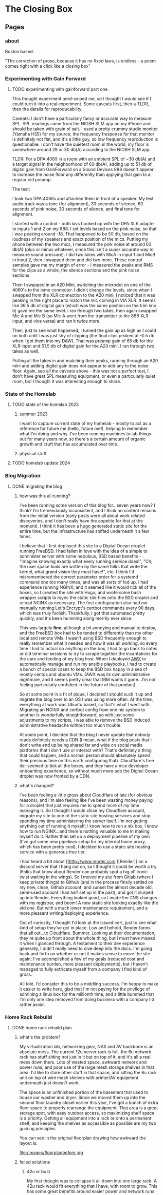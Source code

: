 #+hugo_base_dir: ../
#+hugo_weight: auto
#+options: author:nil
* The Closing Box
** Pages
:PROPERTIES:
:EXPORT_HUGO_SECTION: ./
:EXPORT_HUGO_CUSTOM_FRONT_MATTER: :toc false
:END:

*** about
:PROPERTIES:
:EXPORT_FILE_NAME: about
:EXPORT_DATE: 2020-05-11
:END:

Boston based.

"The correction of prose, because it has no fixed laws, is endless - a poem
comes right with a click like a closing box"
*** Experimenting with Gain Forward
:PROPERTIES:
:EXPORT_HUGO_SECTION: posts
:END:
**** TODO experimenting with gainforward part one
:PROPERTIES:
:EXPORT_FILE_NAME: experimenting-with-gainforward-part-one
:EXPORT_DATE: 2023-09-08
:END:

This thought experiment nerd-sniped me, so I thought I would see if I could turn it into a real experiment.  Some caveats first, then a TLDR, then the details for reproducability.

Caveats:
I don't have a particularly fancy or accurate way to measure SPL.  SPL readings came from the NIOSH SLM app on my iPhone and should be taken with grain of salt.
I used a pretty crummy studio monitor (Yamaha HS5) for my source; the frequency fresponse for that monitor is definitely not flat, and it's a little guy, so low frequency reproduction is questionable.
I don't have the quietest room in the world; my floor is somewhere around 29 or 30 db(A) according to the NIOSH SLM app.

TLDR:
For a DPA 4060 in a room with an ambient SPL of ~30 db(A) and a target signal in the neighborhood of 60 db(A), adding up to 51 db of digital gain from GainForward on a Sound Devices 888 doesn't appear to increase the noise floor any differently than applying that gain to a regular old preamp.

The test:

I took two DPA 4060s and attached them in front of a speaker.  My test audio track was a tone (for alignment), 30 seconds of silence, 60 seconds of pink noise, 30 seconds of silence, and final tone for alignment.

I started with a control - both lavs hooked up with the DPA XLR adapter to inputs 1 and 2 on my 888.  I set levels based on the pink noise, so that I was peaking around -18.  That happened to be 50 db, based on the loudness of my speakers and exact position of the mics.  Putting my phone between the two mics, I measured the pink noise at around 60 db(A) (plus or minus whatever, since this isn't a super accurate way to measure sound pressure).  I did two takes with MicA in input 1 and MicB in input 2, then I swapped them and did two more.  These control samples gave me my margin of error - I measured the peaks and RMS for the clips as a whole, the silence sections and the pink noise sections.


Then I swapped in an A20 Mini, switching the microdot on one of the 4060's to the lemo connector.  I didn't change the levels, since when I swapped from the XLR connection to the A20 mini, I noticed that it was peaking in the right place to match the mic coming in VIA XLR.  It seems like 36.5 db of digital gain (which was the same position on the trim kno b) gave me the same level.  I ran through two takes, then again swapped Mic A and Mic B (so Mic A went from the transmitter to the 888 XLR input, and vice versa) and ran it twice more.

Then, just to see what happened, I turned the gain up as high as I could on both until I was just shy of clipping (the final clips peaked at -0.5 db when I got them into my DAW).  That was preamp gain of 65 db for the XLR input and 51.5 db of digital gain for the A20 mini.  I ran through two takes as well.

Pulling all the takes in and matching their peaks, running through an A20 mini and adding digital gain does not appear to add any to the noise floor.  Again, see all the caveats above - this was not a perfect test, I don't have great SPL measuring equipment, or even a particularly quiet room, but I thought it was interesting enough to share.


*** State of the Homelab


:PROPERTIES:
:EXPORT_HUGO_SECTION: posts
:END:
**** TODO state of the homelab 2023
:PROPERTIES:
:EXPORT_FILE_NAME: state-of-the-homelab-2023
:EXPORT_DATE: 2023-06-06
:END:

***** summer 2023

I want to capture current state of my homelab - mostly to act as a reference for future me (hello, future me!), helping to remember what I'm doing and why.  I've been running machines to lab things out for many years now, so there's a certain amount of organic growth and cruft that has accumulated over time.

***** physical stuff
**** TODO homelab update 2024
:PROPERTIES:
:EXPORT_FILE_NAME: homelab-update-2024
:EXPORT_DATE: 2024-03-4
:END:

*** Blog Migration
:PROPERTIES:
:EXPORT_HUGO_SECTION: posts
:END:
**** DONE migrating the blog
:PROPERTIES:
:EXPORT_FILE_NAME: migrating-the-blog
:EXPORT_DATE: 2022-09-06
:END:

***** how was this all running?

I've been running some version of this blog for...seven years now?  I think?  I'm tremendously inconsistent, and I think no content remains from the initial version (early posts were all about work related discoveries, and I don't really have the appetite for that at the moment).  I think it has been a [[https://gohugo.io][hugo]] generated static site for the entire time, but the infrastructure has shifted underneath it a few times.

I believe that I first deployed this site to a Digital Ocean droplet running FreeBSD.  I had fallen in love with the idea of a simple to administer server with some nebulous, BSD based benefits -  "Imagine knowing exactly what every running service does!", "Oh, the user space tools are written by the same folks that write the kernel, what grand vision they must have!", etc.  I think I'd misremembered the correct parameter order for a systemd command one too many times, and was all sorts of fed up. I had experience running NGINX, and it seemed like it would tick all of the boxes, so I created the site with Hugo, and wrote some bash wrapper scripts to rsync the static site files onto the BSD droplet and reload NGINX as necessary.  The first configuration also had me manually running Let's Encrypt's certbot commands every 90 days, which was truly foolish.  Thankfully, I got that automated pretty quickly, and it's been humming along merrily ever since.

This was largely *fine*, although a bit annoying and manual to deploy, and the FreeBSD box had to be tended to differently than my other local and remote VMs.  I wasn't using BSD frequently enough to really remember what it needed and how it was all working, so every time I had to actual do anything on the box, I had to go back to notes or old terminal sessions to try to scrape together the incantations for the care and feeding of my blog host.  When I deployed [[https://www.ansible.com/products/awx-project/faq][AWX]] to automatically manage and run my ansible playbooks, I had to create a bunch of special cases to keep the BSD box happy in a sea of mostly centos and ubuntu VMs.  (AWX was its own administrative nightmare, and it seems pretty clear that IBM wants it gone...I'm not feeling particularly confident in the future of that product).

So at some point in a fit of pique, I decided I should suck it up and migrate the blog over to an OS I was using more often.  At the time, everything at work was Ubuntu based, so that's what I went with.  Migrating an NGINX and certbot config from one nix system to another is wonderfully straightforward, so with just some adjustments to my scripts, I was able to remove the BSD induced administrative headache without too much trouble.

At some point, I decided that the blog I never update that nobody reads definitely needs a CDN (I mean, what if the blog posts that I don't write end up being shared far and wide on social media platforms that I don't use or interact with?  That's definitely a thing that could happen, and a normal person should absolutely spend their precious time on this earth configuring that).  Cloudflare's free tier seemed to tick all the boxes, and they have a nice developer onboarding experience, so without much more ado the Digital Ocean droplet was now fronted by a CDN.

***** what's changed?

I've been feeling a little gross about Cloudflare of late (for obvious reasons), and I'm also feeling like I've been wasting money paying for a droplet that just requires me to spend more of my time managing it.  So I thought I would close my Cloudflare account, migrate my site to one of the static site hosting services and stop spending my time administering the server itself.  I'm not getting anything out of running it myself; I know how to run a nix box, I know how to run NGINX...and there's nothing valuable to me in making myself do it.  Rather than set up a deployment pipeline of my own (I've got some new pipelines setup for my internal home proxy, which has been pretty cool), I decided to use a static site hosting service with a generous free tier.

I had heard a bit about [[http://www.render.com
][Render]] on a discord server that I hang out on, so I thought it could be worth a try.  (Folks that know about Render can probably spot a big ol' ironic twist waiting in the wings).  So I moved my site from Gitlab (where I keep private things) to Github (and in the process finally settled on my new, clean, Github account, and sunset the almost decade old, semi-used account I had half set up in the past), and got it slurped up into Render.  Everything looked good, so I made the DNS changes with my registrar, and boom! A new static site looking exactly like the old one.  But with a much lower maintenance requirement, and a more pleasant writing/deploying experience.

Out of curiosity, I thought I'd look at the issued cert, just to see what kind of setup they've got in place.  Low and behold, Render farms that all out...to Cloudflare.  Bummer. Looking at their documentation, they're quite up front about the whole thing, but I must have missed it when I glanced through.  A testament to their dev experience generally, I didn't really need to dive deep into the docs.  I'm going back and forth on whether or not it makes sense to move the site again;  I've accomplished a few of my goals (reduced cost and maintenance burden, more pleasant deployments), but I haven't managed to fully extricate myself from a company I find kind of gross.

All told, I'd consider this to be a middling success.  I'm happy to make it easier to write here, glad that I'm not paying for the privilege of admining a linux box for the millionth time, and a little bummed that I'm only one step removed from doing business with a company I'd rather avoid.

*** Home Rack Rebuild
:PROPERTIES:
:EXPORT_HUGO_SECTION: posts
:END:
**** DONE home rack rebuild plan
:PROPERTIES:
:EXPORT_FILE_NAME: home-rack-rebuild-plan
:EXPORT_DATE: 2021-05-30
:END:

***** what's the problem?

My virtualization lab, networking gear, NAS and AV backbone is an absolute mess.  The current 12u server rack is full, the 6u network rack has stuff sitting not just in it but on top of it, and it's all a real mess down there.  Lots of wasted space, awkward network and power runs, and poor use of the large mesh storage shelves in that area.  I'd like to store other stuff in that space, and sitting the 6u rack unit on top of wire mesh shelves with printer/AV equipment underneath just doesn't work.

The space is an unfinished portion of the basement that used to house our washer and dryer.  Since we moved them up into the second floor laundry closet earlier this year, I've got a bunch of extra floor space to properly rearrange the equipment.  That area is a great storage spot, with easy outdoor access, so maximizing shelf space is a priority.  Getting all equipment into a rack or onto a permanent shelf, and keeping the shelves as accessible as possible are my two guiding principles.

You can see in the original floorplan drawing how awkward the layout is.

#+CAPTION: A rough outline of the original floorplan
file:/images/floorplanbefore.jpg



***** failed solutions

****** 42u or bust
My first thought was to collapse it all down into one large rack.  A 42u rack would fit everything that I have, with room to grow.  This has some great benefits around easier power and network runs (running within a single rack is *way* easier than cleanly running outside).

Unfortunately, a 42u rack needs 78" (well, more precisely it needs 72.1875" plus whatever is required for the rack's structure) of vertical clearance.  From poured slab to first floor joist, I've got 79", but plumbing runs more than an inch below anywhere that I'd like to actually stick this rack.  I could stick a 42u rack in another portion of the basement, but that would be less than ideal (suddenly, I'm solving the sliding tile puzzle of emptying another portion out before I can even start.  No way).  So we'll have to go shorter.

****** square pegs in round holes
Not all of the equipment that I have is really rack mountable.  The [[https://www.hp.com/us-en/shop/pdp/hp-color-laserjet-pro-m255dw#!][printer]] and [[https://www.playstation.com/en-us/ps5/?smcid=pdc%3Aen-us%3Aprimary%20nav%3Amsg-hardware%3Aps5][PS5]] are really not workable in a rack mount; the printer would take up way too much space, and need a pull out shelf to be useful.  The PS5 just doesn't fit right in a rack (or anywhere, really).  The [[http://www.xbox.com/en-US/xbox-one-x][Xbox One X]] could rack mount pretty cleanly in a 2u shelf, but since I need to keep a separate AV shelf anyway, let's keep the PS5 and Xbox One X together, alongside the printer.  I'll lose one shelf on my mesh shelves, but such is life.  The wire shelf unit can stay where it is, and dedicate one shelf to printer + consoles.  A single [[https://store.ui.com/collections/unifi-network-switching/products/usw-lite-16-poe][Ubiquiti switch lite 16 PoE]] will deal with networking, and I'll run two HDMI 2.0 cables along the ceiling to the HDMI matrix.

****** have less computer stuff

No.

***** solution

Add a 25u rack, positioned immediately to the left when walking into the raised basement area.  Put the 12u rack, currently floating in front of three shelving units and blocking access, to the right of the 25u rack.  The 8 shelf metal wire shelving unit currently on the opposite side of the basement can go against the wall next to the outside door.  The two existing metal shelves can stay in place, and the white cube units can also stay where they are for now.  All will be accessible again once the rack units are out of the way.

So the new floor plan will be something like:

#+CAPTION: So much room for activities!
file:/images/floorplanafter.jpg





***** what's in the rack?

Both of these racks have variable depth, which is useful if I ever want to lose my mind and mount units to the front and back.
I'll plan to set them to their shallowest setting, since all of my equipment fits in that.
They're both open topped, but once they're in place I'll likely cut down some plywood to make the tops work surfaces.

****** r1 - 25u rack

r1 is a [[https://www.amazon.com/gp/product/B00O6GNLQE/ref=ppx_yo_dt_b_asin_title_o01_s01?ie=UTF8&psc=1][StarTech 25U Open Frame Server Rack]]

Drawn out, it should look like:
#+CAPTION: 25u Rack, r1
file:/images/r1.jpg

And in table form with links:

| Rack unit | Contents                                                                |
|-----------+-------------------------------------------------------------------------|
|        25 | E1,[[https://www.amazon.com/gp/product/B0035PS5AE/ref=ppx_yo_dt_b_asin_title_o01_s00?ie=UTF8&psc=1][ Startech 8 outlet 1u PDU]]                                            |
|        24 | hdmi.iot.,  [[https://www.amazon.com/gp/product/B01GKFQNG8/ref=ppx_yo_dt_b_search_asin_title?ie=UTF8&psc=1][HDMI Matrix]]                                                 |
|        23 | Basement Rack 8 ([[https://store.ui.com/collections/unifi-network-switching/products/unifi-switch-8-150w][UB US-8-150w)]], vesta.internal. ([[https://www.amazon.com/gp/product/B07V5JTMV9/ref=ppx_yo_dt_b_search_asin_title?ie=UTF8&psc=1][RPi 4]], with [[https://www.thingiverse.com/thing:4746666][this case]]) |
|        22 | P1, [[https://www.amazon.com/gp/product/B0072JVT02/ref=ppx_yo_dt_b_asin_title_o01_s03?ie=UTF8&psc=1][Cable Matters 24 port keystone patch panel]]                          |
|        21 | Basement Rack 24, [[https://store.ui.com/collections/unifi-network-switching/products/usw-pro-24][UB USW-Pro-24]]                                         |
|        20 | P2, [[https://www.amazon.com/gp/product/B0072JVT02/ref=ppx_yo_dt_b_asin_title_o01_s03?ie=UTF8&psc=1][Cable Matters 24 port keystone patch panel]]                          |
|        19 | Core,  [[https://store.ui.com/collections/unifi-network-switching/products/unifi-switch-16-xg][UB US-16-XG]]                                                      |
|        18 | UDM,  [[https://store.ui.com/collections/unifi-network-unifi-os-consoles/products/udm-pro][UDM Pro]]                                                           |
|        17 | cerberus.internal., [[https://support.apple.com/kb/sp632?locale=en_US][Mac Mini, 2011]],                                     |
|        16 |                                                                         |
|        15 | [[https://www.amazon.com/gp/product/B07GX59NY8/ref=ppx_yo_dt_b_search_asin_title?ie=UTF8&psc=1][Intel NUC (Proxmox02)]], [[https://www.apple.com/apple-tv-hd/specs/][Apple TV HD]], [[https://www.philips-hue.com/en-us/p/hue-bridge/046677458478][Hue Bridge]]                          |
|        14 | E2, [[https://www.amazon.com/gp/product/B00077INZU/ref=ppx_yo_dt_b_search_asin_title?ie=UTF8&psc=1][CyberPower 12 Outlet Surge Protector]]                                |
|        13 |                                                                         |
|        12 | [[https://www.amazon.com/gp/product/B009WS7TSW/ref=ppx_yo_dt_b_search_asin_title?ie=UTF8&psc=1][2U Rack Drawer]]                                                          |
|        11 |                                                                         |
|        10 |                                                                         |
|         9 | [[https://www.behringer.com/product.html?modelCode=P0AWN][X32 Rack]]                                                                |
|         8 |                                                                         |
|         7 |                                                                         |
|         6 |                                                                         |
|         5 | [[https://www.amazon.com/gp/product/B009WS7S1A/ref=ppx_yo_dt_b_search_asin_title?ie=UTF8&psc=1][4U Rack Drawer]]                                                          |
|         4 |                                                                         |
|         3 |                                                                         |
|         2 |                                                                         |
|         1 | [[https://www.amazon.com/gp/product/B00Q2Z11QE/ref=ppx_yo_dt_b_search_asin_title?ie=UTF8&psc=1][Proxmox03]]                                                               |


****** r2 - 12u rack



r2 is a [[https://www.amazon.com/gp/product/B00P1RJ9LS/ref=ppx_yo_dt_b_asin_title_o01_s01?ie=UTF8&th=1][StarTech 12U Open Frame Server Rack]].

A quick sketch of the unit once filled:
#+CAPTION: 12u Rack, r2
file:/images/r2.jpg

And in table form with links:

| Rack unit | Contents                                       |
|-----------+------------------------------------------------|
|        12 | E3, [[https://www.amazon.com/gp/product/B00077INZU/ref=ppx_yo_dt_b_search_asin_title?ie=UTF8&psc=1][CyberPower 12 Outlet Surge Protector]]       |
|        11 | P3, [[https://www.amazon.com/gp/product/B0072JVT02/ref=ppx_yo_dt_b_asin_title_o01_s03?ie=UTF8&psc=1][Cable Matters 24 port keystone patch panel]] |
|        10 |                                                |
|         9 | [[https://www.amazon.com/gp/product/B009WS7TSW/ref=ppx_yo_dt_b_search_asin_title?ie=UTF8&psc=1][2U Rack Drawer]]                                 |
|         8 |                                                |
|         7 |                                                |
|         6 |                                                |
|         5 | [[https://www.silverstonetek.com/product.php?pid=488][Proxmox01]]                                      |
|         4 |                                                |
|         3 |                                                |
|         2 |                                                |
|         1 | [[https://www.amazon.com/gp/product/B0055EV30W/ref=ppx_yo_dt_b_search_asin_title?ie=UTF8&psc=1][janus.internal.]]                                |


****** pdu mapping

I don't have rack mountable UPS's yet, which is a bit of a bummer. The tower models that I've got will have to do; upstream of e1+e2 will be one Cyberpower tower UPS, and upstream of e3 will be the second.

******* e1 - PDU at r1.25

e1 has 8 rear facing plugs.

| name | plug 1        | plug 2      | plug 3     | plug 4       | plug 5         | plug 6     | plug 7          | plug 8  |
|------+---------------+-------------+------------+--------------+----------------+------------+-----------------+---------|
| e1   | matrix, r1.24 | UB 8, r1.23 | RPi, r1.23 | UB 24, r1.21 | UB Core, r1.19 | UDM, r1.18 | Cerberus, r1.17 | (empty) |

******* e2 - PDU at r1.14

e2 has only 6 rear facing plugs.  I have this PDU already, and the 6 externally facing plugs might be useful for one off/quick plugins.

| name | plug 1           | plug 2          | plug 3     | plug 4    | plug 5          | plug 6  |
|------+------------------+-----------------+------------+-----------+-----------------+---------|
| e2   | Proxmox02, r1.15 | Apple TV, r1.15 | Hue, r1.15 | X32, r1.9 | Proxmox03, r1.1 | (empty) |

******* e3 - PDU at r2.12

e3 is identical to e2, and again benefits from me already owning it.

| name | plug 1      | plug 2          | plug 3  | plug 4  | plug 5  | plug 6  |
|------+-------------+-----------------+---------+---------+---------+---------|
| e3   | Janus, r2.1 | Proxmox01, r2.5 | (empty) | (empty) | (empty) | (empty) |


****** patch panel mapping

I really like these keystone patch panels.  I made the mistake of punching down the patch panel in my current 6u network rack; it was a tremendous waste of time,
and the second I wanted to change something I regretted the configuration.  Cat6 keystones are definitely the way to go.


******* p1 - patch panel at r1.22

| port number | in (behind)                        | out (front)   |
|-------------+------------------------------------+---------------|
|           1 | 1st Floor Switch (out of rack)     | UB 8 port 1   |
|           2 | Basement AP  (out of rack)         | UB 8 port 2   |
|           3 | Octoprint RPi server (out of rack) | UB 8 port 3   |
|           4 | Matrix r1.25                       | UB 24 port 3  |
|           5 | Rpi loop p1.24                     | UB 24 port 4  |
|           6 | Mac Mini r1.17                     | UB 24 port 5  |
|           7 | Hue, r1.15                         | UB 24 port 6  |
|           8 | Proxmox02, r1.15                   | UB 24 port 7  |
|           9 | Apple TV, r1.15                    | UB 24 port 8  |
|          10 | X32, r1.9                          | UB 24 port 9  |
|          11 | X32, r1.9                          | UB 24 port 10 |
|          12 | X32, r1.9                          | UB 24 port 11 |
|          13 | Proxmox03, r1.1                    | UB 24 port 12 |
|          14 | Proxmox01, r2.11, p3.8             | UB 24 port 13 |
|          15 | Janus, r2.11, p3.2                 | UB 24 port 14 |
|          16 | Basement Switch                    | UB 24 port 15 |
|          17 | AV Switch (out of rack)            | UB 24 port 16 |
|          18 | (empty)                            | (empty)       |
|          19 | (empty)                            | (empty)       |
|          20 | (empty)                            | (empty)       |
|          21 | (empty)                            | (empty)       |
|          22 | (empty)                            | (empty)       |
|          23 | (empty)                            | (empty)       |
|          24 | Rpi loop p1.5                      | RPi,  r1.23   |

******* p2 - patch panel at r1.20

| port number | in (behind)                   | out (front)         |
|-------------+-------------------------------+---------------------|
|           1 | Proxmox03, p1.1               | Core port 1         |
|           2 | Proxmox03, p1.1               | Core port 3         |
|           3 | Proxmox01, p2.11, p3.10       | Core port 4         |
|           4 | Proxmox01, p2.11, p3.12       | Core port 5         |
|           5 | Janus, r2.11, p3.4            | Core port 6         |
|           6 | Janus, r2.11, p3.6            | Core port 7         |
|           7 | (empty)                       | (empty)             |
|           8 | (empty)                       | (empty)             |
|           9 | (empty)                       | (empty)             |
|          10 | (empty)                       | (empty)             |
|          11 | (empty)                       | (empty)             |
|          12 | (empty)                       | (empty)             |
|          13 | (empty)                       | (empty)             |
|          14 | (empty)                       | (empty)             |
|          15 | (empty)                       | (empty)             |
|          16 | (empty)                       | (empty)             |
|          17 | (empty)                       | (empty)             |
|          18 | (empty)                       | (empty)             |
|          19 | (empty)                       | (empty)             |
|          20 | (empty)                       | (empty)             |
|          21 | (empty)                       | (empty)             |
|          22 | (empty)                       | (empty)             |
|          23 | (empty)                       | (empty)             |
|          24 | WAN, Verizon ONT (out of rack) | UDM WAN port, r1.18 |

******* p3 - patch panel at r2.11

| port number | in (behind)          | out (front)  |
|-------------+----------------------+--------------|
|           1 | Janus.1g, p2.1       | Loop to p3.2 |
|           2 | r1.22, p1.15         | Loop to p3.1 |
|           3 | Janus.10g1, p2.1     | Loop to p3.4 |
|           4 | r1.20, p2.5          | Loop to p3.3 |
|           5 | Janus.10g2, p2.1     | Loop to p3.6 |
|           6 | r1.20, p2.6          | Loop to p3.5 |
|           7 | Proxmox01.1g, p2.5   | Loop to p3.8 |
|           8 | r1.22, p1.14         | Loop to 3.7  |
|           9 | Proxmox01.10g1, p2.5 | Loop to 3.10 |
|          10 | r1.20, p2.3          | Loop to 3.9  |
|          11 | Proxmox01.10g2, p2.5 | Loop to 3.12 |
|          12 | r1.20, p2.4          | Loop to 3.11 |
|          13 | (empty)              | (empty)      |
|          14 | (empty)              | (empty)      |
|          15 | (empty)              | (empty)      |
|          16 | (empty)              | (empty)      |
|          17 | (empty)              | (empty)      |
|          18 | (empty)              | (empty)      |
|          19 | (empty)              | (empty)      |
|          20 | (empty)              | (empty)      |
|          21 | (empty)              | (empty)      |
|          22 | (empty)              | (empty)      |
|          23 | (empty)              | (empty)      |
|          24 | (empty)              | (empty)      |


****** switch mapping

Three primary switches in this rack.  =us-8-150w= deals with all things PoE.  =usw-pro-24= acts as the primary 1gig switch, and =us-16-xg= sits in as the core 10gig switch.

******* us-8-150w

| port | connection        | vlan  | notes                 |
|------+-------------------+-------+-----------------------|
|    1 | r1.22, p1.1 front | LAN   | PoE                   |
|    2 | r1.22, p1.2 front | LAN   | PoE                   |
|    3 | r1.22, p1.3 front | LAN   | PoE                   |
|    3 | (empty)           |       |                       |
|    4 | (empty)           |       |                       |
|    5 | (empty)           |       |                       |
|    6 | (empty)           |       |                       |
|    7 | (empty)           |       |                       |
|    8 | (empty)           |       |                       |
| sfp1 | r1.21  port 1     | trunk | SFP to RJ45, LAG sfp2 |
| sfp2 | r1.21 port 2      | trunk | SFP to RJ45, LAG sfp1 |

******* usw-pro-24

|  port | connection      | vlan  | notes                  |
|-------+-----------------+-------+------------------------|
|     1 | r1.23 port sfp1 | trunk | LAG port 2             |
|     2 | r1.23 port sfp2 | trunk | LAG port 1             |
|     3 | r1.22 p1.4      | IoT   |                        |
|     4 | r1.22 p1.5      | LAN   |                        |
|     5 | r1.22 p1.6      | LAN   |                        |
|     6 | r1.22 p1.7      | LAN   |                        |
|     7 | r1.22 p1.8      | LAN   |                        |
|     8 | r1.22 p1.9      | LAN   |                        |
|     9 | r1.22 p1.10     | LAN   | control for X32        |
|    10 | r1.22 p1.11     | dante | x-dante card           |
|    11 | r1.22 p1.12     | dante | x-dante card           |
|    12 | r1.22 p1.13     | LAN   |                        |
|    13 | r1.22 p1.14     | LAN   |                        |
|    14 | r1.22 p1.15     | LAN   |                        |
|    15 | r1.22 p1.16     | trunk | downstream to office   |
|    16 | r1.22 p1.17     | LAN   | downstream to AV shelf |
|    17 | (empty)         |       |                        |
|    18 | (empty)         |       |                        |
|    19 | (empty)         |       |                        |
|    20 | (empty)         |       |                        |
|    21 | (empty)         |       |                        |
|    22 | (empty)         |       |                        |
|    23 | (empty)         |       |                        |
|    24 | (empty)         |       |                        |
| sfp+1 | r1.19 port 11   | trunk | DAC, LAG with sfp+2    |
| sfp+2 | r1.19 port 12   | trunk | DAC, LAG with sfp+1    |

******* us-16-xg

| port | connection             | vlan  | notes                          |
|------+------------------------+-------+--------------------------------|
|    1 | r1.20, p2.1            | lab   | SFP+ to RJ45                   |
|    2 | Attic sfp, out of rack | trunk | SFP                            |
|    3 | r1.20 p2.2             | lab   | SFP+ to RJ45                   |
|    4 | r1.20 p2.3             | lab   | SFP+ to RJ45                   |
|    5 | r1.20 p2.4             | lab   | SFP+ to RJ45                   |
|    6 | r1.20 p2.5             | LAN   | SFP+ to RJ45 (LAN NAS service) |
|    7 | r1.20 p2.6             | lab   | SFP+ to RJ45                   |
|    8 | r1.18 UDM pro SFP+ LAN | trunk | DAC, STP blocked               |
|    9 | (empty)                |       |                                |
|   10 | (empty)                |       |                                |
|   11 | r1.21, port sfp+1      | trunk | DAC, LAG with 12               |
|   12 | r1.21, port sfp+2      | trunk | DAC, LAG with 11               |
|   13 | (empty)                |       |                                |
|   14 | (empty)                |       |                                |
|   15 | (empty)                |       |                                |
|   16 | r1.18 UDM pro RJ45 LAN | trunk |  Redundant with port 8         |


****** hdmi matrix mapping

I love this lunatic device.  Being able to reprogram display flows is so much fun, and the flexibility to easily share any device remotely with folks via the matrix/Atem Mini Extreme combo is down right magical.

Input mapping is mostly reliant on out of rack cables.  The Apple TV and Proxmox01 (windows 10 gaming VM with passthrough GPU) inputs are both in rack, and the consoles will both need slightly longer cables
since the matrix is moving off of the shelf that they currently live in.  The rest is in my big desk HDMI bundle, coming in through the ceiling.

| port   | connection                          | edid                        |
|--------+-------------------------------------+-----------------------------|
| HDMI 1 | Desktop, nvidia 1070 HDMI out       | 1080p HD Audio 7.1          |
| HDMI 2 | m1 MacMini HDMI out                 | 1080p HD Audio 7.1          |
| HDMI 3 | Desk HDMI cable                     | 1080p HD Audio 7.1          |
| HDMI 4 | Proxmox01 RX580 hdmi out (win01 vm) | 1080p HD Audio 7.1          |
| HDMI 5 | PS5                                 | COPY_FROM_OUT_1 (4k60,444)  |
| HDMI 6 | XboxOneX                            | COPY_FROM_OUT_1 (4k60, 444) |
| HDMI 7 | Apple TV                            | 1080p HD Audio 7.1          |
| HDMI 8 | Atem Mini Extreme Output 1          | 1080p HD Audio 7.1          |


Output mapping is entirely out of rack at the moment.  I'll move my HDMI bundle over pretty much unchanged.

| port     | connection                | scaler mode |
|----------+---------------------------+-------------|
| Output 1 | [[https://www.dell.com/en-us/work/shop/dell-ultrasharp-27-4k-hdr-monitor-up2718q/apd/210-amvp/monitors-monitor-accessories][Desk Dell Ultrasharp]]      | Bypass      |
| Output 2 | [[https://us.aoc.com/en/gaming-monitors/c24g1][Desk AOC Monitor]]          | Auto        |
| Output 3 | [[http://www.feelworld.cn/ShowInfo.aspx?id=530&py=FEELWORLD-T7-7-4K-On-camera-Monitor-with-HDMI-Input-Output-IPS-1920x1200-Rugged-Aluminum-Housing][Camera Mount Feelworld 4k]] | Auto        |
| Output 4 | (empty)                   | (empty)     |
| Output 5 | Atem Mini Extreme input 5 | AUTO        |
| Output 6 | Atem Mini Extreme input 6 | AUTO        |
| Output 7 | (empty)                   | (empty)     |
| Output 8 | (empty)                   | (empty)     |


Loopout HDMI port mapping:

| port   | device          | connection                |
|--------+-----------------+---------------------------|
| loop 1 | Desktop         | (empty)                   |
| loop 2 | MacMini         | (empty)                   |
| loop 3 | Desk HDMI cable | Atem Mini Extreme input 7 |
| loop 4 | Win01           | (empty)                   |
| loop 5 | PS5             | (empty)                   |
| loop 6 | Xbone           | (empty)                   |
| loop 7 | Apple TV        | Atem Mini Extreme input 8 |
| loop 8 | AtemOut         | (empty)                   |


Courtesy of the analog audio outputs, I can get audio flows into the Behringer and onto the Dante network.  This lets me reprogam audio even more dynamically than video, sending buses anywhere I need along the Dante network.  So here we'll have two 3.5mm to dual 1/4 inch cables running down from the matrix into the X32 rack.

Analog audio output mapping from the matrix:

| port  | output device        | connection                             |
|-------+----------------------+----------------------------------------|
| aux 1 | Desk Dell Ultrasharp | x32 Aux 1 + 2 (3.5mm to dual 1/4 inch) |
| aux 2 | Desk AOC Monitor     | x32 Aux 3 + 4 (3.5mm to dual 1/4 inch) |
| aux 3 | Feelworld            | (empty)                                |
| aux 4 | (empty)              | (empty)                                |
| aux 5 | Atem Input 5         | (empty)                                |
| aux 6 | Atem Input 6         | (empty)                                |
| aux 7 | (empty)              | (empty)                                |
| aux 8 | (empty)              | (empty)                                |

***** what's next?

I think that's the plan.  It doesn't rely on me adding a whole bunch of new equipment (the only new stuff is the 25u rack, one more patch panel and a third PDU), and it should have some space for me to rearrange things and expand (the drawers can come out in the future, the fractal design case can be collapsed down into 2u)

If I've totally whiffed on something, let me know! If all goes well, I should be able to make the switch next weekend.  I'll document the process, and hopefully when next I write, it will be with a newly reorganized home rack!

*** Mac Pro Build Log                                     :@macprobuildlog:
:PROPERTIES:
:EXPORT_HUGO_SECTION: posts
:END:

**** TODO macpro build - day 5
:PROPERTIES:
:EXPORT_FILE_NAME: mac-pro-buildlog-07
:EXPORT_DATE: 2020-09-15
:END:


**** DONE macpro build - day 4
:PROPERTIES:
:EXPORT_FILE_NAME: mac-pro-buildlog-06
:EXPORT_DATE: 2020-08-30
:END:

With the PCI slots sorted out, it's time to turn to the processor tray.  This
was well trodden territory - upgrading the memory in the 5,1 Mac Pro was
something almost everyone did (Apple's memory prices are...rough, to say the
least), and I remember the CPU replacement process dimly from my days in the
blue t-shirt (the ridiculously long hex driver has a special place in my
heart).

We've got two things on the docket for us to work on.  First, I'm going to remove the old pair of quad core processors and pop in our fancy pair of hexacore processors.  Second, I'll remove the current batch of memory sticks at drop in a truly absurd sextet of 16 gig DDR3 1333 MHz DIMMs.  This would also be a good time to upgrade the bluetooth and wifi cards, if I were so inclined.  The bluetooth upgrade to support handoff/watch unlock is pretty tempting, so I might return to this at a future date, but this is not a machine that I'll be using on wifi.  I've got ethernet available anywhere that I would want to drop this Mac Pro, and I will always choose wired over wireless. For now, I'll leave the airport and bluetooth cards untouched.

***** processors and memory

First things first - let's look at our new processors

#+CAPTION: A Pair of Xeon 5690 (32 nm 6 core, 12 thread 3.46 GHz)
file:/images/mp_17.jpg

Removing the tray is simple enough.  The edges are sharp, so I recommend being careful here. Keep the tray level, and be ready for it to be a bit heavier than you might expect.

#+CAPTION: The dual processor tray sliding out
file:/images/mp_18.jpg

Threading the long shanked torx driver through the heatsink can be tough.  I find it useful to take a look from the side to get a clearer sense of how the shank gaps all stack on top of each other.  Loosen the retaining screws in a cross pattern, a bit at a time to try to keep the heatsink level.

#+CAPTION: You can just see how the long torx driver reaches through the heatsink
file:/images/mp_19.jpg

The thermal paste is likely a full decade old at this point.  What is that, a 4th grader?  Something like that?  It cleans up easily with some isopropyl alcohol and a few Q-tips.

#+CAPTION: Ten year old thermal paste
file:/images/mp_20.jpg

#+CAPTION: Cleans right off
file:/images/mp_21.jpg

The retaining clips are nice and easy, and dropping the new processors into place is a straightforward affair as well.  Apply some new thermal paste, pop the heatsinks back on, and we're ready to move on to memory.

#+CAPTION: New processors, ready to roll
file:/images/mp_22.jpg

As I said before, almost every owner of a Mac with user serviceable RAM ended up tossing in a third-party stick or two.  The only trick here is that we need to make sure that we're running in triple channel memory mode, so I'll deliberately leave one slot empty (slots 4 and 8, to be specific).  One 16 gig DIMM in slots 1-3 and 5-7 will leave us with 96 GB of memory to play with.

And the blue is a great color.

#+CAPTION: Blue definitely means it runs cooler.
file:/images/mp_23.jpg

***** performance

With some healthy upgrades in place, let's try to some synthetic benchmarks to see how far we've come.

As a reminder, our baseline compute performance, with 2 quad core 2.4 GHz processors and 16 gigs of 1066 MHz memory looked like this:

| Benchmark                    | Result |
|------------------------------+--------|
| Geekbench 5 CPU, Single Core |    485 |
| Geekbench 5 CPU, Multi Core  |   3160 |
| Cinebench                    |   1640 |


With the dual six core processors and the faster memory, we're now sitting at:

| Benchmark                    | Result | Delta     |
|------------------------------+--------+-----------|
| Geekbench 5 CPU, Single Core |    641 | +  %32.16 |
| Geekbench 5 CPU, Multi Core  |   6412 | + %102.91 |
| Cinebench                    |   3090 | +  %88.41 |

Our new Cinebench score puts us somewhere just below the AMD Ryzen 7 1700X and the Intel Xeon E5-2697 v2,  and handily above the Intel I7-7700k for multicore performance.


***** bluray

Let's round the day out by replacing the optical drive.  Another straightforward one, with one small wrinkle.  I already had a  LG WH16NS60 16x Internal Blu-ray BDXL M-Disc Drive, flashed for UHD rips in an OWC enclosure that I had been using to back up my media.  I pulled the Blu-ray drive
out of the OWC enclosure without issue.  I removed the original DVD drive from the Mac Pro (the enclosure slides out
when drive bays are unlocked, and 4 phillips screws are all that's left to remove the optical drive).  I elected
to replace, rather than supplement the existing DVD drive; I don't think there
are circumstances wherein I'd want a DVD and a Blu-ray drive.  If I find myself
ripping a season or two of Blu-rays again, I could always put a second Blu-ray
drive in there, and run two instances of MakeMKV (I think - that might be worth testing at some point.  I don't know that it can simultaneously address two optical drives).

The one small wrinkle - with the original front plastic plate on the new Blu-ray drive, it would not fit
through the Mac Pro case's small frontal slot.  Luckily, it was simple to pop off the plastic front plate of the Blu-ray drive with a blackstick, and now the drive seems to work just fine.



**** DONE  macpro build - day 3
:PROPERTIES:
:EXPORT_FILE_NAME: mac-pro-buildlog-05
:EXPORT_DATE: 2020-08-29
:END:

Day three, fittingly enough, is all about Thunderbolt 3.  This was really the
key to the whole project; getting Thunderbolt 3 working meant I could easily
swap between my work computer and my personal computer.  I could use the same
peripherals and configuration (no moving monitors around or swapping input
devices - just one thunderbolt cable).  Ultimately, I was able to get everything
sorted such that my Caldigit TS3 Plus and LG 5k Ultrafine work perfectly on warm
boot (ie - they are not recognized as thunderbolt devices when the Mac Pro first
powers on from a shutdown state, but after being logged in to a user and
rebooted, they work just fine).  This includes hot plugging (hugely important
for me, seeing as I move a Thunderbolt cable from my work machine to my Mac
Pro.  If I had to reboot two or three times in between each of those, it would be incredibly
annoying.  In fact, it would be tempting to just leave my work computer set up.
And if my work computer is set up, I may as well do a little more work...and
that's how I would end up working far too late.  The dangers of working from
home!), brightness/webcam/speakers/mic/rear USB C ports on the LG 5k and all
ports on the Caldigit.  So what was the process?

***** the card

The Gigabyte GC-Titan Ridge PCIe card has two Thunderbolt 3-out ports, and two
DisplayPort-in ports (as I understand it, a single DisplayPort 1.2 cable cannot
carry 5k pixels; internally, the 5k iMac had to combine two DisplayPort streams
over a custom interconnect.  I /think/ that's also what spelled the end for
Target Display Mode, but that's more than a bit of a digression).  To make it
work in the 5,1 Mac Pro requires some finagling in three areas: power, firmware
and drivers.  This process is captured very nicely in some [[https://github.com/ameyrupji/thunderbolt-macpro-5-1/blob/master/GC-TitanRidge.md][great writeups]], and
[[https://forums.macrumors.com/threads/testing-tb3-aic-with-mp-5-1.2143042/page-1][exhaustive forum posts]], but there are a few pitfalls that I'll point out along
the way here.


***** power

Powering the Gigabyte GC-Titan Ridge card is pretty straightforward.  By design,
the included =THB_C= Header Cable would connect to the matching headers on a
Gigabyte Thunderbolt motherboard.  Clearly, we don't have those on the 5,1.
Instead, I jumped the third and fifth pins with a small piece of wire.

#+CAPTION: The small grey wire on the right jumps the third and fifth pin
file:/images/mp_13.jpg

***** firmware

This process is a bit more involved.  Ultimately, we'll be using an EEPROM USB
Programmer to get some custom firmware flashed onto the Titan Ridge.  Reviewing
the manual for your particular USB Programmer is important - the one that I
purchased has a single identifying lead (one red wire) letting you know which is
the first pin of the chip.

#+CAPTION: Note the red wire matching up with the =1= lead
file:/images/mp_14.jpg

I took the housing off of the Titan Ridge card, and clipped the programmer into
position.

To orient yourself on the Titan Ridge card, keep the thunderbolt ports as close
to you as possible, with the PCIe male interface on your right. The matching
first PIN on the chip is the bottom right on both the Blue and Green chips in
this orientation.

#+CAPTION: All wired up
file:/images/mp_15.jpg

With the programmer all plugged in, I pulled down the =flashrom= tool (=brew
install flashrom=), and downloaded the DM2 firmware (available from the
previously linked MacRumors [[https://forums.macrumors.com/threads/testing-tb3-aic-with-mp-5-1.2143042/post-28291766][thread]]).  With the programmer clipped to the blue
chip, I confirmed that everything was working.

#+begin_example
tglynn@Neptune ~ $ flashrom -p ch341a_spi
flashrom v1.2 on Darwin 19.4.0 (x86_64)
flashrom is free software, get the source code at https://flashrom.org

Calibrating delay loop... OK.
libusb: info [darwin_claim_interface] no interface found; setting configuration: 1
Found Winbond flash chip "W25Q80.V" (1024 kB, SPI) on ch341a_spi.
No operations were specified.
#+end_example


On second run, that =libusb= error disappeared (default is set)

#+begin_example
tglynn@Neptune ~ $ flashrom -p ch341a_spi
flashrom v1.2 on Darwin 19.4.0 (x86_64)
flashrom is free software, get the source code at https://flashrom.org

Calibrating delay loop... OK.
Found Winbond flash chip "W25Q80.V" (1024 kB, SPI) on ch341a_spi.
No operations were specified.
#+end_example

Then, I backed up the original ROM.

#+begin_example
tglynn@Neptune ~/work/thunderbolt3_flash $ pwd
/Users/tglynn/work/thunderbolt3_flash
tglynn@Neptune ~/work/thunderbolt3_flash $ flashrom -p ch341a_spi -r OriginalFirmware-BlueChip.bin
flashrom v1.2 on Darwin 19.4.0 (x86_64)
flashrom is free software, get the source code at https://flashrom.org

Calibrating delay loop... OK.
Found Winbond flash chip "W25Q80.V" (1024 kB, SPI) on ch341a_spi.
Reading flash... done.
tglynn@Neptune ~/work/thunderbolt3_flash $ ls
OriginalFirmware-BlueChip.bin
tglynn@Neptune ~/work/thunderbolt3_flash $ file OriginalFirmware-BlueChip.bin
OriginalFirmware-BlueChip.bin: data
tglynn@Neptune ~/work/thunderbolt3_flash $
#+end_example

Then I moved over to the green chip and repeated the same process to back it up.

#+begin_example
tglynn@Neptune ~/work/thunderbolt3_flash $ flashrom -p ch341a_spi -r OriginalFirmware-GreenChip.bin
flashrom v1.2 on Darwin 19.4.0 (x86_64)
flashrom is free software, get the source code at https://flashrom.org

Calibrating delay loop... OK.
Found Winbond flash chip "W25Q80.V" (1024 kB, SPI) on ch341a_spi.
Reading flash... done.
tglynn@Neptune ~/work/thunderbolt3_flash $ ls
OriginalFirmware-BlueChip.bin  OriginalFirmware-GreenChip.bin
tglynn@Neptune ~/work/thunderbolt3_flash $ file OriginalFirmware-GreenChip.bin
OriginalFirmware-GreenChip.bin: data
#+end_example

With both safely backed up, it was time to flash the custom ROM.  I switched
back to the blue chip yet again.

#+CAPTION: In the orientation described above, the blue chip is on the left
file:/images/mp_16.jpg


Then I wrote the updated firmware.

#+begin_example
tglynn@Neptune ~/work/thunderbolt3_flash $ flashrom -p ch341a_spi -w TitanRidgeNVM23-E64Fr.bin
flashrom v1.2 on Darwin 19.4.0 (x86_64)
flashrom is free software, get the source code at https://flashrom.org

Calibrating delay loop... OK.
Found Winbond flash chip "W25Q80.V" (1024 kB, SPI) on ch341a_spi.
Reading old flash chip contents... done.
Erasing and writing flash chip... Erase/write done.
Verifying flash... VERIFIED.
#+end_example


For good measure, I ran the verify as well (redundant with the previous commands
flags, but interesting to see).

#+begin_example
tglynn@Neptune ~/work/thunderbolt3_flash $ flashrom -p ch341a_spi -v TitanRidgeNVM23-E64Fr.bin
flashrom v1.2 on Darwin 19.4.0 (x86_64)
flashrom is free software, get the source code at https://flashrom.org

Calibrating delay loop... OK.
Found Winbond flash chip "W25Q80.V" (1024 kB, SPI) on ch341a_spi.
Verifying flash... VERIFIED.
#+end_example


If you were to say, oh I don't know, not realize the import of the red wire on
the USB programmer and clip onto the chip backwards (not that I have any
experience with that...) fear not!  In my experience, all that will happen is
the negotiation will fail, and the flashing capabilities won't be apparent.

#+begin_example
tglynn@Neptune ~/work/thunderbolt3_flash $ flashrom -p ch341a_spi
flashrom v1.2 on Darwin 19.4.0 (x86_64)
flashrom is free software, get the source code at https://flashrom.org

Calibrating delay loop... OK.
libusb: info [darwin_claim_interface] no interface found; setting configuration: 1
Found Generic flash chip "unknown SPI chip (REMS)" (0 kB, SPI) on ch341a_spi.
===
This flash part has status NOT WORKING for operations: PROBE READ ERASE WRITE
The test status of this chip may have been updated in the latest development
version of flashrom. If you are running the latest development version,
please email a report to flashrom@flashrom.org if any of the above operations
work correctly for you with this flash chip. Please include the flashrom log
file for all operations you tested (see the man page for details), and mention
which mainboard or programmer you tested in the subject line.
Thanks for your help!
No operations were specified.
#+end_example

Flipping the programmer back around and correctly lining up the pins should sort
that out.

With that, power and firmware were all sorted out.

***** drivers

Interestingly enough, you could stop right here and be most of the way done.
Once those pins are shorted and the custom firmware put into place, thunderbolt
3 works.  It seems that it can only enumerate devices when they're powered on
already, so there is a bit of a silly ritual to get things working.  Starting
with the machine powered off and the thunderbolt 3 device unplugged, power on
the Mac Pro.  Once the Mac Pro is powered on, plug in the Thunderbolt 3 device.
In my experience, the device would power on (the Caldigit's blue power indicator
came on, and the LG 5k even passed video through, working like a regular
monitor), but no ports or devices on the other end of the Thunderbolt device
would work (none of the USB ports on the Caldigit worked, and the
webcam/brightness controls/speaker/mic and USB ports on the LG 5k did not
work).  Rebooting would walk one step further in the chain; in my case, the
Caldigit would work just fine at that point, with every port functioning.  If
the LG 5k was connected to the downstream Thunderbolt 3 port of the Caldigit, it
would take yet another reboot before the next link in the chain would fill in
and the webcam/brightness/usb controls on the LG 5k would all work.  Unplugging
the Thunderbolt 3 cable would reset this dance, breaking the first link in the
chain and forcing me to walk back through all of that.

But that's less than ideal.  And, I'm pleased to tell you, there is a better
solution.  Enter Open Core, and a custom SSDT.  In this field, I think the
Hackintosh community has better documentation (see the [[https://www.tonymacx86.com/threads/success-gigabyte-designare-z390-thunderbolt-3-i7-9700k-amd-rx-580.267551/page-1640#post-2087524][repository of patched
Thunderbolt firmware files]], [[https://www.tonymacx86.com/threads/success-gigabyte-designare-z390-thunderbolt-3-i7-9700k-amd-rx-580.267551/page-1596#post-2085793][the quick comparative analysis of Thunderbolt DROM
and Thunderbolt Config]], [[https://www.tonymacx86.com/threads/success-gigabyte-designare-z390-thunderbolt-3-i7-9700k-amd-rx-580.267551/page-1603#post-2086071][thunderbolt drom decoded]], [[https://www.tonymacx86.com/threads/success-gigabyte-designare-z390-thunderbolt-3-i7-9700k-amd-rx-580.267551/page-1624#post-2086862][and the micro-guide for
gigabyte gc-titan ridge]] for much more detail).  I recognize that may be my own
language limitations (as I understand it, the source of the successful firmware
is a German Hackintosh forum, although I've seen some disputes around who
precisely did the work to hack it together), but in any case, I landed on a
fairly simple configuration.  A single SSDT, added to the ACPI in Open Core.

#+BEGIN_SRC xml
<?xml version="1.0" encoding="UTF-8"?>
<!DOCTYPE plist PUBLIC "-//Apple//DTD PLIST 1.0//EN" "http://www.apple.com/DTDs/PropertyList-1.0.dtd">
<plist version="1.0">
<dict>
    <key>ACPI</key>
    <dict>
        <key>Add</key>
        <array>
            <dict>
                <key>Comment</key>
                <string>GC Titan Ridge HotPlug SSDT</string>
                <key>Enabled</key>
                <true/>
                <key>Path</key>
                <string>SSDT-TBOLT3.aml</string>
            </dict>
        </array>
#+END_SRC

#+begin_example
tglynn@jupiter ~/projects/opencore/my_opencore/EFI/OC (master*) $ shasum -a 256 ACPI/SSDT-TBOLT3.aml
54a5f8fc04e723c838deb63052067c380c68e216d693ca23bf61f6683dc60fb9  ACPI/SSDT-TBOLT3.aml
#+end_example

I'm not going to document the whole Open Core setup here - the [[https://forums.macrumors.com/threads/opencore-on-the-mac-pro.2207814/][wiki entry]] at the
start of the MacRumors forum thread has improved by leaps and bounds since I
first went through this back in April, and it's in fantastic shape now.  Follow
that wiki entry, add in the directive above and pull down the [[https://forums.macrumors.com/threads/testing-tb3-aic-with-mp-5-1.2143042/post-28246620][SSDT-TBOLT3.aml
file]] and you should be all set with Thunderbolt 3.

There is one pitfall that snagged me for /quite/ a while.  The Titan Ridge card
needs to be in slot 4 (as I understand it, it's hardcoded in to the SSDT).  Due
to the shared bandwidth of slot 3 and slot 4, if you have another high bandwidth
card in slot 3, the Titan Ridge card will not work with the SSDT enabled.  In my
experience, when I had my Syba I/O card in slot 3 or a USB 3.2 PCIe card in slot
3, the Titan Ridge would work /without/ the SSDT, but would not be recognized or
initialized if I attempted to load the custom SSDT.  Ultimately, I left slot 3
totally empty and made do with slots 1 (for a graphics card), 2 (for NVMe
storage) and slot 4 (for Thunderbolt 3).

I've skimmed over a whole slew of testing and troubleshooting - alternative
firmwares, spelunking through custom SSDTs with [[https://github.com/acidanthera/MaciASL][MaciASL]], several Open Core
versions, but ultimately over the last few months I've found the flashed card
in slot 4, empty slot 3 and the SSDT linked above in Open Core to be the most
reliable and consistent solution.


**** DONE  macpro build - day 2
:PROPERTIES:
:EXPORT_FILE_NAME: mac-pro-buildlog-04
:EXPORT_DATE: 2020-08-29
:END:

Day two is dedicated to some early annoyance fixes, and some temperature and
performance measurements of the NVMe storage.

***** a tiny fan

With a little more burn in time in a quiet room, I noticed a change in the sound
profile of the Mac Pro.  The addition of the Syba I/O card had added in a
high-pitched, whiny fan noise.  This didn't seem to ramp up and down with
temperatures on the M.2 cards; it was a constant, awful whir.

#+CAPTION: The fan in question
file:/images/mp_12.jpg

I know that NVMe thermal management is a significant problem, but my ambient and
component temperatures within the machine were pretty good (and I /really/ didn't
like that fan noise), so I thought I'd give it a try with the fan unplugged.
The heatsink closed up nicely, and kept the fan cable tidily in place.

With the (thankfully much quieter) machine back up and running, I thought I'd
see if I could push some I/O to the NVMe devices and see how they handled
dissipating the heat.  I also took it as an opportunity to confirm the
performance characteristics of my storage.

#+begin_example
tglynn@jupiter /Volumes/nvme_storage_01/test_temps $ fio --name=randwrite --rw=randwrite --direct=1 --ioengine=posixaio --bs=64k --numjobs=8 --size=4g --runtime=600 --group_reporting
randwrite: (g=0): rw=randwrite, bs=(R) 64.0KiB-64.0KiB, (W) 64.0KiB-64.0KiB, (T) 64.0KiB-64.0KiB, ioengine=posixaio, iodepth=1
...
fio-3.19
Starting 8 processes
randwrite: Laying out IO file (1 file / 4096MiB)
randwrite: Laying out IO file (1 file / 4096MiB)
randwrite: Laying out IO file (1 file / 4096MiB)
randwrite: Laying out IO file (1 file / 4096MiB)
randwrite: Laying out IO file (1 file / 4096MiB)
randwrite: Laying out IO file (1 file / 4096MiB)
randwrite: Laying out IO file (1 file / 4096MiB)
randwrite: Laying out IO file (1 file / 4096MiB)
Jobs: 8 (f=8): [w(8)][100.0%][w=2075MiB/s][w=33.2k IOPS][eta 00m:00s]
randwrite: (groupid=0, jobs=8): err= 0: pid=3544: Thu Apr 16 18:56:50 2020
  write: IOPS=35.5k, BW=2222MiB/s (2329MB/s)(32.0GiB/14750msec)
    slat (usec): min=2, max=185, avg= 7.37, stdev= 3.60
    clat (usec): min=85, max=7605, avg=214.44, stdev=42.70
     lat (usec): min=96, max=7611, avg=221.81, stdev=42.75
    clat percentiles (usec):
     |  1.00th=[  161],  5.00th=[  174], 10.00th=[  182], 20.00th=[  192],
     | 30.00th=[  198], 40.00th=[  206], 50.00th=[  212], 60.00th=[  219],
     | 70.00th=[  227], 80.00th=[  235], 90.00th=[  249], 95.00th=[  262],
     | 99.00th=[  306], 99.50th=[  355], 99.90th=[  498], 99.95th=[  553],
     | 99.99th=[  742]
   bw (  MiB/s): min= 2073, max= 2264, per=100.00%, avg=2229.27, stdev= 7.56, samples=224
   iops        : min=33168, max=36232, avg=35664.32, stdev=120.83, samples=224
  lat (usec)   : 100=0.01%, 250=90.94%, 500=8.95%, 750=0.09%, 1000=0.01%
  lat (msec)   : 2=0.01%, 4=0.01%, 10=0.01%
  cpu          : usr=5.41%, sys=4.33%, ctx=571965, majf=0, minf=204
  IO depths    : 1=100.0%, 2=0.0%, 4=0.0%, 8=0.0%, 16=0.0%, 32=0.0%, >=64=0.0%
     submit    : 0=0.0%, 4=100.0%, 8=0.0%, 16=0.0%, 32=0.0%, 64=0.0%, >=64=0.0%
     complete  : 0=0.0%, 4=100.0%, 8=0.0%, 16=0.0%, 32=0.0%, 64=0.0%, >=64=0.0%
     issued rwts: total=0,524288,0,0 short=0,0,0,0 dropped=0,0,0,0
     latency   : target=0, window=0, percentile=100.00%, depth=1

Run status group 0 (all jobs):
  WRITE: bw=2222MiB/s (2329MB/s), 2222MiB/s-2222MiB/s (2329MB/s-2329MB/s), io=32.0GiB (34.4GB), run=14750-14750msec
#+end_example


#+begin_example
tglynn@jupiter /Volumes/nvme_storage_01/test_temps $ fio --name=randwrite --rw=randwrite --direct=1 --ioengine=posixaio --bs=64k --numjobs=8 --size=512m --runtime=600 --group_reporting
randwrite: (g=0): rw=randwrite, bs=(R) 64.0KiB-64.0KiB, (W) 64.0KiB-64.0KiB, (T) 64.0KiB-64.0KiB, ioengine=posixaio, iodepth=1
...
fio-3.19
Starting 8 processes
Jobs: 8 (f=8)
randwrite: (groupid=0, jobs=8): err= 0: pid=3522: Thu Apr 16 18:55:58 2020
  write: IOPS=35.6k, BW=2222MiB/s (2330MB/s)(4096MiB/1843msec)
    slat (usec): min=2, max=127, avg= 6.83, stdev= 3.27
    clat (usec): min=93, max=21151, avg=212.97, stdev=145.17
     lat (usec): min=110, max=21160, avg=219.80, stdev=145.17
    clat percentiles (usec):
     |  1.00th=[  159],  5.00th=[  172], 10.00th=[  180], 20.00th=[  190],
     | 30.00th=[  198], 40.00th=[  204], 50.00th=[  210], 60.00th=[  217],
     | 70.00th=[  223], 80.00th=[  233], 90.00th=[  245], 95.00th=[  260],
     | 99.00th=[  297], 99.50th=[  318], 99.90th=[  465], 99.95th=[  619],
     | 99.99th=[ 1434]
   bw (  MiB/s): min= 2259, max= 2283, per=100.00%, avg=2269.96, stdev= 1.33, samples=24
   iops        : min=36154, max=36538, avg=36313.67, stdev=21.17, samples=24
  lat (usec)   : 100=0.01%, 250=92.19%, 500=7.73%, 750=0.05%, 1000=0.02%
  lat (msec)   : 2=0.01%, 50=0.01%
  cpu          : usr=5.17%, sys=4.42%, ctx=71930, majf=0, minf=189
  IO depths    : 1=100.0%, 2=0.0%, 4=0.0%, 8=0.0%, 16=0.0%, 32=0.0%, >=64=0.0%
     submit    : 0=0.0%, 4=100.0%, 8=0.0%, 16=0.0%, 32=0.0%, 64=0.0%, >=64=0.0%
     complete  : 0=0.0%, 4=100.0%, 8=0.0%, 16=0.0%, 32=0.0%, 64=0.0%, >=64=0.0%
     issued rwts: total=0,65536,0,0 short=0,0,0,0 dropped=0,0,0,0
     latency   : target=0, window=0, percentile=100.00%, depth=1

Run status group 0 (all jobs):
  WRITE: bw=2222MiB/s (2330MB/s), 2222MiB/s-2222MiB/s (2330MB/s-2330MB/s), io=4096MiB (4295MB), run=1843-1843msec
#+end_example

Temperatures on the NVMe devices peaked around 52° (C), and dropped back down to
the idle temp of 39° in less than a minute. Those are not worrying temperatures,
but unplugging the Syba's fan does compound my fears around airflow, since the
Syba I/O card rests right up against the GPU, and the GPU exhaust will blow
right across it.  I'm not so sure that the Syba's fan would be able to do much about that
suboptimal situation anyway.  It would still be pulling in the hot exhaust from
the GPU to do whatever cooling it can (and I imagine the GPU fans are moving
much more air than the tiny Syba fan ever could).  But it's worth testing nonetheless.

***** changing slots

Moving the Syba I/O card to slot 3 was trivial (I was worried that there might
be some problems finding the boot drive, but it was a total nonevent).  The
change from slot 2 to slot 3 means the card is now in a PCI Express 1.0 x4 slot,
rather than a PCI Express 2.0 x16 slot.  So the maximum theoretical throughput
of the Syba is now (250 MB/s * 4 * 2) 2000 MB/s (made even slower due to limited
connection from South Bridge, where slots 3 and 4 are connected, to the North
Bridge).  A quick =fio= benchmark proved that change out:

#+begin_example
tglynn@jupiter /Volumes/nvme_storage_01/test_temps $ fio --name=randwrite --rw=randwrite --direct=1 --ioengine=posixaio --bs=64k --numjobs=8 --size=4g --runtime=600 --group_reporting
randwrite: (g=0): rw=randwrite, bs=(R) 64.0KiB-64.0KiB, (W) 64.0KiB-64.0KiB, (T) 64.0KiB-64.0KiB, ioengine=posixaio, iodepth=1
...
fio-3.19
Starting 8 processes
Jobs: 8 (f=8): [w(5),f(1),w(2)][100.0%][w=1503MiB/s][w=24.0k IOPS][eta 00m:00s]
randwrite: (groupid=0, jobs=8): err= 0: pid=943: Fri Apr 17 16:46:54 2020
  write: IOPS=23.8k, BW=1490MiB/s (1562MB/s)(32.0GiB/21994msec)
    slat (nsec): min=2715, max=98380, avg=7062.84, stdev=3011.27
    clat (usec): min=117, max=9036, avg=325.37, stdev=48.69
     lat (usec): min=127, max=9042, avg=332.43, stdev=48.67
    clat percentiles (usec):
     |  1.00th=[  289],  5.00th=[  302], 10.00th=[  310], 20.00th=[  314],
     | 30.00th=[  318], 40.00th=[  318], 50.00th=[  322], 60.00th=[  322],
     | 70.00th=[  326], 80.00th=[  330], 90.00th=[  343], 95.00th=[  355],
     | 99.00th=[  445], 99.50th=[  644], 99.90th=[  668], 99.95th=[  676],
     | 99.99th=[  807]
   bw (  MiB/s): min= 1406, max= 1520, per=100.00%, avg=1491.52, stdev= 2.70, samples=344
   iops        : min=22510, max=24322, avg=23861.98, stdev=43.04, samples=344
  lat (usec)   : 250=0.02%, 500=99.17%, 750=0.80%, 1000=0.01%
  lat (msec)   : 2=0.01%, 4=0.01%, 10=0.01%
  cpu          : usr=3.55%, sys=2.97%, ctx=542369, majf=0, minf=193
  IO depths    : 1=100.0%, 2=0.0%, 4=0.0%, 8=0.0%, 16=0.0%, 32=0.0%, >=64=0.0%
     submit    : 0=0.0%, 4=100.0%, 8=0.0%, 16=0.0%, 32=0.0%, 64=0.0%, >=64=0.0%
     complete  : 0=0.0%, 4=100.0%, 8=0.0%, 16=0.0%, 32=0.0%, 64=0.0%, >=64=0.0%
     issued rwts: total=0,524288,0,0 short=0,0,0,0 dropped=0,0,0,0
     latency   : target=0, window=0, percentile=100.00%, depth=1

Run status group 0 (all jobs):
  WRITE: bw=1490MiB/s (1562MB/s), 1490MiB/s-1490MiB/s (1562MB/s-1562MB/s), io=32.0GiB (34.4GB), run=21994-21994msec
#+end_example

Temperature was totally unchanged.  The NVMe cards idled around 39°, and peaked
under heaviest sustained load around 52°.

With no temperature impact and a clear performance change, I decided to keep the
Syba I/O card in slot 2, and run it with the built in fan unplugged.


**** DONE macpro build - day 1
:PROPERTIES:
:EXPORT_FILE_NAME: mac-pro-buildlog-03
:EXPORT_DATE: 2020-05-13
:END:

***** the machine
It begins!  First, we'll verify our day 0 assumptions, and examine the machine
itself.

#+CAPTION: A first peek inside
[[file:/images/mp_02.jpg]]

All told, it's cosmetically /fine/.  I'd love a more pristine chassis (this guy
has definitely been bounced off some rough corners), but it was
relatively clean on the inside.  I blew the machine out with compressed air and
wiped down all of touchable surfaces before really cracking in.

(A small disappointment; it shipped with a generic power cable, and was missing
a drive tray.  I understand lots of shops find it easier to strip the whole tray
out when decommissioning these machines, and keeping track of the original power
cable is well beyond the purview of most IT shops, but I would have preferred to
get all of the original components).

Starts up just fine the first time that I plug it in and hit the power
button. All fans are rotating, optical drive seems to be fully functional as
well.

***** clean install

Let's get ourselves a clean macOS installation first.  We'll follow the Apple
kbase article [[https://support.apple.com/en-us/HT201372][here]] to create a USB 2.0 bootable installer.  Booting to the
installer works just fine and disk utility doesn't complain about re
partitioning the 1 TB internal HDD.  I chose HFS+, since this is a rotational
drive (I'll use APFS for the NVMe installations).

Before I can reinstall High Sierra, I'm prompted for the first firmware update.
It had been a long time since I last ran a firmware update on a Mac Pro; if you
find yourself trying to do it, be patient -  it takes longer than you might
expect.  The optical drive will pop open during the process (to allow you to pop
in a CD with differing firmware, if I recall correctly), so keep an eye out for
the opening and closing of the optical drive.

With the firmware update done and a fresh install of High Sierra completed, it's
time to log in and capture the specs of the machine.

***** the specs

Of note here are the current boot ROM version.  The machine can't boot from an
NVMe drive on this boot ROM, so we'll need to run some more firmware updates
before we get the actual macOS installation setup.


#+begin_example
Hardware Overview:

  Model Name:	Mac Pro
  Model Identifier:	MacPro5,1
  Processor Name:	Quad-Core Intel Xeon
  Processor Speed:	2.4 GHz
  Number of Processors:	2
  Total Number of Cores:	8
  L2 Cache (per Core):	256 KB
  L3 Cache (per Processor):	12 MB
  Memory:	16 GB
  Boot ROM Version:	MP51.0089.B00
  SMC Version (system):	1.39f11
  SMC Version (processor tray):	1.39f11
  Serial Number (system):	<REDACTED>
  Serial Number (processor tray):	<REDACTED>
  Hardware UUID:	<REDACTED>



ATI Radeon HD 5770:

  Chipset Model:	ATI Radeon HD 5770
  Type:	GPU
  Bus:	PCIe
  Slot:	Slot-1
  PCIe Lane Width:	x16
  VRAM (Dynamic, Max):	1024 MB
  Vendor:	AMD (0x1002)
  Device ID:	0x68b8
  Revision ID:	0x0000
  ROM Revision:	113-C0160C-155
  VBIOS Version:	113-C01601-103
  EFI Driver Version:	01.00.436
  Displays:
24G1WG4:
  Resolution:	1920 x 1080 (1080p FHD - Full High Definition)
  UI Looks like:	1920 x 1080 @ 60 Hz
  Framebuffer Depth:	24-Bit Color (ARGB8888)
  Main Display:	Yes
  Mirror:	Off
  Online:	Yes
  Rotation:	Supported
  Automatically Adjust Brightness:	No
  Connection Type:	DisplayPort



Memory Slots:

  ECC:	Enabled
  Upgradeable Memory:	Yes

DIMM 1:

  Size:	8 GB
  Type:	DDR3 ECC
  Speed:	1066 MHz
  Status:	OK
  Manufacturer:	0x857F
  Part Number:	0x463732314755363746393333334700000000
  Serial Number:	-

DIMM 2:

  Size:	Empty
  Type:	Empty
  Speed:	Empty
  Status:	Empty
  Manufacturer:	Empty
  Part Number:	Empty
  Serial Number:	Empty

DIMM 3:

  Size:	Empty
  Type:	Empty
  Speed:	Empty
  Status:	Empty
  Manufacturer:	Empty
  Part Number:	Empty
  Serial Number:	Empty

DIMM 4:

  Size:	Empty
  Type:	Empty
  Speed:	Empty
  Status:	Empty
  Manufacturer:	Empty
  Part Number:	Empty
  Serial Number:	Empty

DIMM 5:

  Size:	8 GB
  Type:	DDR3 ECC
  Speed:	1066 MHz
  Status:	OK
  Manufacturer:	0x857F
  Part Number:	0x463732314755363746393333334700000000
  Serial Number:	-

DIMM 6:

  Size:	Empty
  Type:	Empty
  Speed:	Empty
  Status:	Empty
  Manufacturer:	Empty
  Part Number:	Empty
  Serial Number:	Empty

DIMM 7:

  Size:	Empty
  Type:	Empty
  Speed:	Empty
  Status:	Empty
  Manufacturer:	Empty
  Part Number:	Empty
  Serial Number:	Empty

DIMM 8:

  Size:	Empty
  Type:	Empty
  Speed:	Empty
  Status:	Empty
  Manufacturer:	Empty
  Part Number:	Empty
  Serial Number:	Empty
#+end_example

We're definitely not running the stock RAM (the OWC sticker in the earlier
picture was a bit of a tip off there), but it's good to hang on to some known
good memory for slot testing and troubleshooting.  Ultimately, the goal is to
be able to isolate any failures component by component, following the flow of
signal and power, until the source of any problem is obvious.  The 8 gig OWC
DIMMs can serve that purpose quite well in the future.


***** baseline performance

Let's capture what this machine can do before we start improving it.  I'm going
to use synthetic benchmarks as a short hand for performance because it's simple
and straightforward; actually computing performance is anything but that.  At
some point I'll probably write up my performance testing manifesto, but in the
mean time, I'm going to say this: synthetic benchmarks can be a useful shorthand
for some performance characteristics in well understood problem spaces.  I'm
going to use them here because it'll be fun to see the numbers go up.

****** geekbench 5, cinebench 20

Sitting next to the machine while it runs the [[https://www.geekbench.com][Geekbench 5]], I'm struck by how
little change there is in the pitch and volume of the fans.  It's not a silent
machine by any stretch of the imagination, but it's a consistent white noise
that's not particularly distracting.  It's not a long test (4 or 5 minutes to
complete), so that could certainly change if it ran for longer, but all told, a
good first impression for usability during compute tasks.

Note again this is running with the original pair of Xeon 5620's (2 processors,
each with 4 cores and 8 threads) with 16 gigs (2x8) of 1066 MHz DDR3 memory.
The graphical benchmarks will be testing the ATI Radeon HD 5770.

| Benchmark                    | Result |
|------------------------------+--------|
| Geekbench 5 CPU, Single Core |    485 |
| Geekbench 5 CPU, Multi Core  |   3160 |
| Geekbench 5 Compute (OpenCL) |   1005 |
| Cinebench                    |   1640 |

Nothing surprising there.  Our single core performance is pretty dismal.  Multi
core performance puts us just below the 4 core 8 thread 2.6 GHz Intel Core
i7 6700.  Graphical performance...makes sense for a card from a previous decade.

***** stability and load

I'd like to check out the general stability of the machine as well, before I
start making changes and introducing potential chaos.  My stability checks here
are pretty simple; I'll open up eight instances of terminal, each redirecting
the =yes= command to =/dev/null=.  That'll keep threads of execution running at
clock rate along each of the eight real physical cores.  And I'll just leave
that running.  Ideally, we won't hear a huge change in fan volume (if I were
really good about this, I'd actually measure the ambient and specific volumes
during this test, but considering the myriad of other noises in and around my
home, I'm totally comfortable with the less scientific approach of playing it by
ear), and the machine should be responsive throughout the test.

All told, I let this run for about 6 hours, hopping on occasionally to open a
browser window or move some Finder windows around.  No issues with
responsiveness and it was still running just fine at the tail end of it.  Not
necessarily a perfect bill of health, but a pretty good indicator of stability.
Funnily enough, my work laptop (2015 15 inch Macbook Pro) is louder running
builds than the Mac Pro.

***** installing the rx 580

This machine has such lovely little touches.  The PCI card locking bar,
controlled with a button press from an enclosure around the central system fan
is quite clever.  And of course, the PCI slot cover plate has good sized,
grippable thumb screws (and they're captured! why would they not be?) that
really put to shame so many other generic cases.  I understand that case design
and ergonomics have been improving in general in the PC industry, but many of
the machines that I've worked on before had terribly fussy screws holding the
PCI slot covers in place.  This simple place is such a nice touch.

#+CAPTION: Easy to turn by hand, with Phillips slots for undoing overzealous tightening
[[file:/images/mp_03.jpg]]

Power for the RX 580 is an easy story.  Just replace the 5770's mini six pin to
six pin with a two mini six pin to eight pin cable.

#+CAPTION: Two mini six pin to eight pin cable
[[file:/images/mp_04.jpg]]


Out comes the 5770

#+CAPTION: ATI Radeon HD 5770
[[file:/images/mp_05.jpg]]


And in goes the RX 580

#+CAPTION: RX 580
[[file:/images/mp_06.jpg]]

#+CAPTION: The installed 580
[[file:/images/mp_07.jpg]]

I'll confess, I'm a little concerned at this point about airflow.  Looking at
the NVMe card, it's going to be flush right up against the RX 580.  Heat might
be a concern here.

***** firmware updates

Now that there's a Metal capable GPU installed, the Mojave installer will launch
(without a Metal capable GPU, the unpatched installer won't run).  I'm not
actually interested in the install at this point, since we'll be installing to
the NVMe drive, but the firmware updater is bundled into the 10.14.6 combo
installer.

Since the RX 580 isn't mac flashed (this era of Macs ran non standard extensible
firmware interface (EFI), not to be confused with the now ubiquitous UEFI.  The
generic RX 580 doesn't know how to display video during the EFI stage of
booting, so no video at the boot prompt), I'll be flying blind here.  Flashing
power LED, long tone, and the optical drive opening and closing are the only
indicators to the process.

Coming back into the operating system, we've got the right firmware now to boot
from an NVMe drive.

#+CAPTION: The sharp eyed reader will see upgraded CPUs and memory here; I had to take this screenshot after the fact
[[file:/images/mp_08.jpg]]

Now it's time for the NVMe cards and the real Mojave installation.

***** nvme card

#+CAPTION: Syba I/O Crest
[[file:/images/mp_09.jpg]]

These are some positively /tiny/ standoffs.  Screwing them in from the bottom is
fussy work.  There may or may not have been a few frantic minutes waving a
flashlight across my floor to find the telltale flicker of a dropped standoff
screw.

#+CAPTION: Look at how tiny they are!
[[file:/images/mp_10.jpg]]

I foolishly thought that using the provided screw driver was a good idea.
Definitely not.  Switching to a real magnetized jeweler's set made getting the
m.2 drives installed much easier.

It's a tight fit against the RX 580.  They are cheek to jowl in there, and I'll
need to keep an eye on temperatures.

#+CAPTION: The Syba installed
[[file:/images/mp_11.jpg]]


Both drives are recognized immediately.  A quick trip to disk utility leaves us
with a GUID partition scheme for an APFS volume that will serve as the target of
the Mojave installation.

Nothing eventful to the install; kick it off, get some coffee, and come back to
a clean install of Mojave.

At this point, I'm done with the original 1 TB rotational drive (at close to 10
years old, I wouldn't want to rely on it for anything).  I'll put it in my big
box of just-in-case parts for the Mac Pro joining the 5770, to be dusted off in case of a need to
return to High Sierra.


***** revisiting gpu performance

With the newly installed card, let's take a loot at the changes in GPU
performance.

| Benchmark                    | Result |
|------------------------------+--------|
| GeekBench 5 Compute (OpenCL) |  39043 |
| GeekBench 5 Compute (Metal)  |  42658 |


Almost a 40x improvement; not too shabby at all.

**** DONE macpro build - day 0
:PROPERTIES:
:EXPORT_FILE_NAME: mac-pro-buildlog-02
:EXPORT_DATE: 2020-05-12
:END:

Now that we now what we're going to try to do here and why, let's formulate some
kind of plan for this project.

***** the plan

I'm going to start with the lowest spec 2 processor tray.  I might have been
able to find a better deal on a single processor machine and then source a dual
proc CPU tray, but from a cursory search of ebay and craigslist, that might take
a while, and I'm a little concerned about extra shipping cycles and part
availability.  Ultimately, I landed on:

=Apple Mac Pro 5,1 MC561LL/A (2010) 8 Core/16GB/1TB/ ATI Radeon 5770=

(Note that the =8 Core= specification spells out two quad core CPUs)

More details around that particular Mac available [[https://everymac.com/systems/apple/mac_pro/specs/mac-pro-eight-core-2.4-mid-2010-westmere-specs.html][here]].

Most of those specs are stock - that is the GPU that shipped with that machine in
2010, which is important for getting the bootscreen and will be a useful thing to keep
around for troubleshooting, and a 1 TB 7200 RPM rotating drive also could well
be original.  The RAM isn't stock (the original machine shipped with six 1 GB
DIMMs), but that's a super common upgrade, and I don't imagine we'll need the
factory RAM for anything.

From the listing, the machine is running High Sierra.  Unclear which firmware it
will ship with.

/What's the plan?/

There are a few interlocking steps here. To upgrade from High Sierra to Mojave,
I'll need a metal capable graphics card.  Switching to a metal capable graphics
card probably means giving up the boot screen (there are flashed firmware cards,
and folks who offer firmware flashing as a service, but I don't think it's worth
it for my use case).  I'll likely end up running [[https://github.com/acidanthera/OpenCorePkg][OpenCore]] anyway to allow me to
update to Catalina with hardware acceleration and Thunderbolt 3 support, so the
boot screen isn't a big loss.

So I need a metal capable GPU.  I've gone back and forth a bit, trying to decide
between the 5700 XT and the Radeon VII.  The 5700 XT is a newer Navi card, with
some significant benefits to power draw and cooling.  They're both 7nm
processes, but the Radeon VII is much more power hungry.  To the Radeon VII's
credit, it appears to benchmark better than the 5700 XT in several performance
characteristics, and, most importantly, is supported in both Mojave and Catalina
(the 5700XT requires a relatively new version of Catalina).  Both would likely
require modifying my power supply.  In the end, I landed on the Radeon VII for
the slightly increased flexibility, slightly better performance and slightly
better price.  I will need an interim card, a card that runs in both High Sierra
and Mojave so that I can perform the litany of firmware updates and the crucial
update from High Sierra to Mojave.  It will also take some time to get the parts
required for the power supply mod, so I'll be using an MSI RX 580 Armor 8G OC
with a dual mini 6 pin to 8 pin power adapter in the interim.

I'll keep the 1 TB HDD on High Sierra so that I can use the original 5770 (once
I upgrade to Mojave, the 5770 won't be able to boot the OS).  The plan starts to
look like:

1. Document and benchmark the initial system
2. Run High Sierra firmware updates, wipe 1 TB HDD and clean install High Sierra
3. Install Radeon RX 580.  Power the card with a dual mini 6 pin to single 8 pin
   adapter.
4. Run all firmware updates bundled in the Mojave installer. This will bring the
   machine's firmware to =144.0.0.0.0=, and crucially adds the ability to boot
   off of NVMe drives.
5. Install PCIe NVMe bifurcation Riser and boot NVMe drive in slot 2
6. Install Mojave to NVMe drive.  Remove 1 TB HDD, store in safe place.
7. Flash Titan Ridge thunderbolt 3 card
8. Install Thunderbolt 3 card
9. Upgrade CPUs
10. Upgrade memory
11. Perform [[http://blog.greggant.com/posts/2018/05/07/definitive-mac-pro-upgrade-guide.html#pixlas][pixlas mod on power supply]]
12. Install Radeon VII
13. Upgrade optical drive to Blu-ray drive
14. Install Windows 10 (to either SATA SSD or, if I've installed OpenCore, to
    the second NVMe drive)

***** componentry

This will leave me with a machine that looks like (from the bottom of the box
up):

| Location            | Component                                                                        |
|---------------------+----------------------------------------------------------------------------------|
| CPU Tray            | 2 x Xeon 5690 (32 nm 6 core, 12 thread 3.46-3.73 GHz processors)                 |
| Memory Slots        | 96 gigabytes (6 x 16) DDR3 ECC memory at 1333 MHz                                |
| PCIe Slot 1         | Radeon VII                                                                       |
| PCIe Slot 2         | Syba I/O Crest SI-PEX40129 Dual M.2 NVMe Bifurcation Riser                       |
| Syba Slot 1         | 1 TB Samsung 970 Evo NVMe (macOS boot drive)                                     |
| Syba Slot 2         | 1 TB Samsung 970 Evo NVMe (Windows 10)                                           |
| PCIe Slot 3         | Sonnet Allegro USB-c 4 port PCIe card                                            |
| PCIe Slot 4         | Gigabyte GC-Titan Ridge Thunderbolt 3 card                                       |
| Drive Bay 1         | 8 TB Seagate HDD (Time Machine, EFI host for OpenCore)                           |
| Drive Bay 2         | 3 TB WD Red HDD (Mac rotational storage)                                         |
| Drive Bay 3         | 3 TB WD Red HDD (Windows rotational storage)                                     |
| Drive Bay 4         | 3 TB WD Red HDD (Vanilla Mojave bootable snapshot, for OpenCore troubleshooting) |
| Optical Drive Bay 2 | Empty                                                                            |
| Optical Drive Bay 1 | LG WH16NS60 16x Internal Blu-ray BDXL M-Disc Drive (flashed for UHD rips)        |


***** references

- [[http://blog.greggant.com/posts/2018/05/07/definitive-mac-pro-upgrade-guide.html][The Definitive Classic Mac Pro Upgrade Guide]] - just an outstanding
  resource. Lots of information, lots of links.  This single post provides
  almost all of required info for this project.

- [[https://forums.macrumors.com/threads/testing-tb3-aic-with-mp-5-1.2143042/][MacRumors thread, Thunderbolt 3]] - ever evolving, source of some great
  information about flashing the Titan Ridge for use in the cMP 5,1

- [[https://forums.macrumors.com/threads/opencore-on-the-mac-pro.2207814/?view=reaction_score][OpenCore on Legacy Apple Hardware]] - another fantastically maintained wiki
  post.  Improved by leaps and bounds even as I'm writing this up.

- [[https://github.com/ameyrupji/thunderbolt-macpro-5-1][Thunderbolt Mac Pro Early 2009]] - good summation of the flashing process, with
  some very useful pictures and links

- [[https://www.makemkv.com/forum/viewtopic.php?f=16&t=19928&sid=66451896270b9a530b25b882ed3aad55][Flashing for 4k UHD]] - not cMP 5,1 specific, but great information on flashing
  the Blu-ray drive for 4k UHD rips

- [[https://www.tonymacx86.com/threads/success-gigabyte-designare-z390-thunderbolt-3-i7-9700k-amd-rx-580.267551/][Gigabyte designare flashing]] - the micro guides provide a ton of useful
  background information, and tend to be a little more technical in their
  explanations.  Useful for trying to understand /why/ some steps are required.


**** DONE macpro build - what and why
:PROPERTIES:
:EXPORT_FILE_NAME: mac-pro-buildlog-01
:EXPORT_DATE: 2020-05-12
:END:

In March of 2020, I went looking for a project.  I was looking for something
that I could focus some extra time and energy on (that /wasn't/ just frantically
refreshing news sites).  I was working from home full time for the first time in
my life, a change which necessitated some alterations to my workspace.  Graduate
school was finished, so I could afford some instability on my personal machine,
and the 5k iMac that had served as the anchor of my home computing life was now
in the way (I couldn't use it for work, so it ended up awkwardly shunted aside
most days, and moving it back into place every night was /just/ annoying enough
to be untenable.  It was easier to just leave my work machine plugged in and
running, but /that/ lead to the temptation to do juuuust a little more work
whenever I sat down at my desk; you can imagine the impact that had on work-life
balance).

Enter the 5,1 Mac Pro.

***** the cheese grater

The 5,1 Mac Pro, released in 2010, with a minor spec bump shipped in 2012 and
ultimately replaced by late 2013's trash can, is a very special machine.  Due to
the design choices (and expense) of the models that replaced it, it's had a long
and vibrant life as an expandable, flexible, workstation that can be kitted out
for a variety of use cases.  It holds a special place in my heart as the most
powerful machine Apple was shipping during my time as a Genius; it was the most
complicated machine to troubleshoot, given the flexibility and complexity of its
internals, but it was always a thrill to see one sidle up to the bar.  It was a
machine that /did work/ (or at least, purported to. I fully recognize the myth
of the Mac Pro, which was always more costly than it had any right to be).

Could it be my 2020 computer?

#+CAPTION: cMP 5,1
[[file:/images/mp_01.jpg]]

***** what's the goal?

What am I trying to do here, exactly?  I'm looking to wrangle up a Mac desktop,
responsive enough for day to day use, with enough compute and memory to handle
my polyglot programming (virtualization and containerization, some Go, a
smattering of C++/Clojure/Swift/Python, depending on what I'm picking at on a
particular day), and the graphical power to run the handful of games (some
Blizzard titles, Total War: Warhammer and its sequels, Tabletop Simulator).

I'm loosely describing my requirements as: a desktop,  running macOS, built by
Apple.


/Why a desktop?/

In my experience, laptops add a thin layer of unreliability when being used
permanently docked at a desk.  Peripheral negotiation is often fussy, cooling
can be a problem, and ultimately it feels to me like a misuse of the object.
Look at a laptop; it's fundamentally designed for portability. Using it
permanently tethered feels like hammering nails in with the back end of a
screwdriver.

/Why macOS?/

Windows is a tire fire.  The software ecosystem is a Hieronymus Bosch style
rhizome of misery and suffering, and software development on Windows outside of
the Microsoft ecosystem just sucks.  That's all a deliberately inflammatory
description, but it captures how I feel (and the bulk of my experience trying to
develop for Linux systems on Windows in my previous job).  Window management is
remedial (whoever thought full screen and half screen splits were a good idea,
and parasitically infected other operating systems with that idea should be
tried at the Hague), keyboard shortcuts across the OS for text wrangling suck,
and Emacs on Windows suffers from all sorts of painful compromises.

A more measured answer to "Why not Windows?" is that I don't have room in my brain at the moment
for a detailed enough mental model of the foibles and pit traps of Windows 10.  I'm
not particularly interested in building that model, to be totally honest, since I
find the essential primitives of Windows as an operating system (the registry?
really?) and the user punishing choices (adware in the start menu, user hostile
updates) alien and off putting.  It's the only way to play PC games, so I'll
always have it installed somewhere in the house, but I'd like it as cordoned off
as possible.

The desktop experiences of the non-macOS *nixs are unpleasant for me. Window
management and keyboard shortcuts tend to ape Windows out of the box (yes, there
are distros and customization paths to mimic macOS, but they're never quite 100%
reliable in my experience).  I'll continue to happily run Linux and BSD servers, both in
the house on a handful of headless machines and in VPS's, but for a desktop
machine macOS is the best choice for me.

/Why not a Hackintosh?/

Given the decision to run macOS and the computational/GPU requirements, an
obvious question would be "Why not build a Hackintosh?" OpenCore has come a long
way, the community is active and communicative, AMD has some rad chip offerings
bringing high core counts way down in price - there are a lot of compelling
reasons to build a Hackintosh.  I've done it before, almost half a decade ago,
and found Clover pretty straightforward to configure, and the resulting machine
was powerful and flexible.  But honestly, I've built more than enough PCs.  It's
boring, in many ways, and I don't think building a generic PC and installing
macOS on it would be the engaging project that I'm looking for amidst all of
this chaos.


I have a great deal of affection for the 5,1 Mac Pro.  The high core count, high
memory configuration is surprisingly effective in 2020, and fits my use cases
especially well.  Most intriguingly, the vibrant Mac Pro community has made huge
leaps in recent months, bringing Catalina support, hardware acceleration and,
most importantly to me, Thunderbolt 3.  Thunderbolt support would mean one cable
to plug in my work laptop during the day, and a single cable moving over to
switch to my main machine outside of work.
